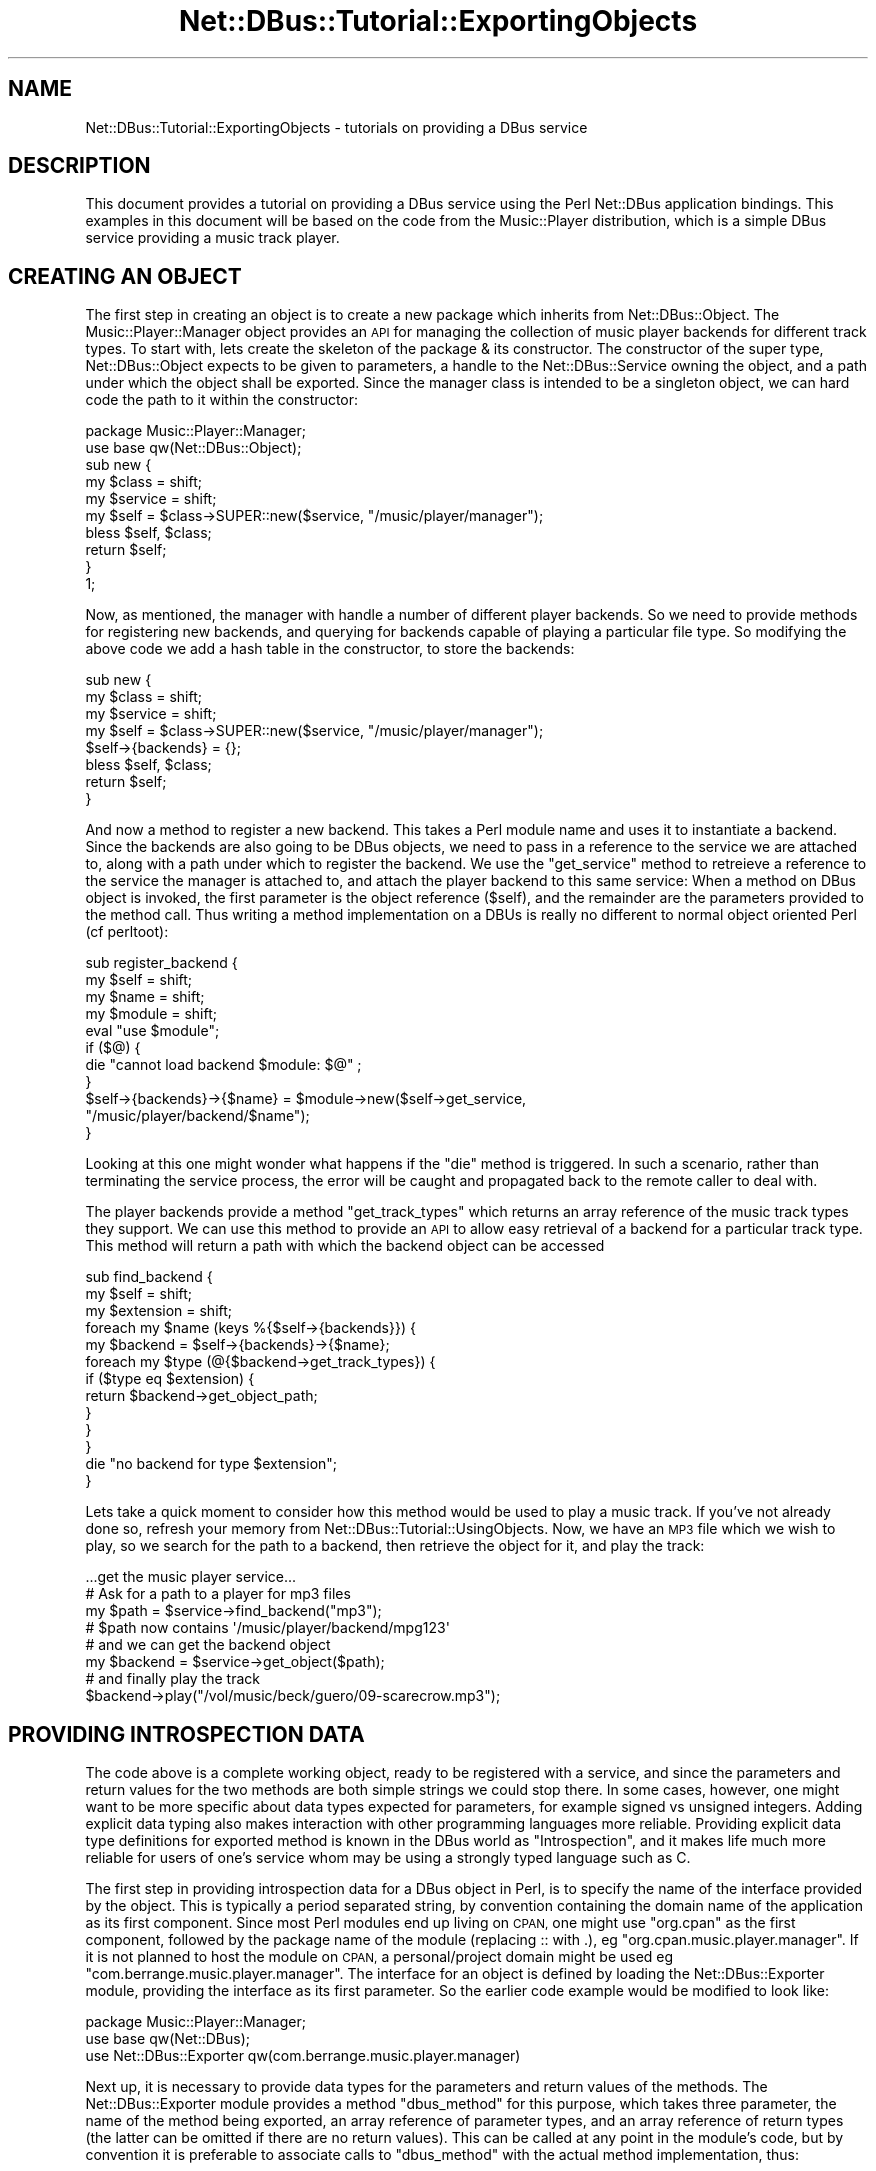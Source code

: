 .\" Automatically generated by Pod::Man 4.14 (Pod::Simple 3.40)
.\"
.\" Standard preamble:
.\" ========================================================================
.de Sp \" Vertical space (when we can't use .PP)
.if t .sp .5v
.if n .sp
..
.de Vb \" Begin verbatim text
.ft CW
.nf
.ne \\$1
..
.de Ve \" End verbatim text
.ft R
.fi
..
.\" Set up some character translations and predefined strings.  \*(-- will
.\" give an unbreakable dash, \*(PI will give pi, \*(L" will give a left
.\" double quote, and \*(R" will give a right double quote.  \*(C+ will
.\" give a nicer C++.  Capital omega is used to do unbreakable dashes and
.\" therefore won't be available.  \*(C` and \*(C' expand to `' in nroff,
.\" nothing in troff, for use with C<>.
.tr \(*W-
.ds C+ C\v'-.1v'\h'-1p'\s-2+\h'-1p'+\s0\v'.1v'\h'-1p'
.ie n \{\
.    ds -- \(*W-
.    ds PI pi
.    if (\n(.H=4u)&(1m=24u) .ds -- \(*W\h'-12u'\(*W\h'-12u'-\" diablo 10 pitch
.    if (\n(.H=4u)&(1m=20u) .ds -- \(*W\h'-12u'\(*W\h'-8u'-\"  diablo 12 pitch
.    ds L" ""
.    ds R" ""
.    ds C` ""
.    ds C' ""
'br\}
.el\{\
.    ds -- \|\(em\|
.    ds PI \(*p
.    ds L" ``
.    ds R" ''
.    ds C`
.    ds C'
'br\}
.\"
.\" Escape single quotes in literal strings from groff's Unicode transform.
.ie \n(.g .ds Aq \(aq
.el       .ds Aq '
.\"
.\" If the F register is >0, we'll generate index entries on stderr for
.\" titles (.TH), headers (.SH), subsections (.SS), items (.Ip), and index
.\" entries marked with X<> in POD.  Of course, you'll have to process the
.\" output yourself in some meaningful fashion.
.\"
.\" Avoid warning from groff about undefined register 'F'.
.de IX
..
.nr rF 0
.if \n(.g .if rF .nr rF 1
.if (\n(rF:(\n(.g==0)) \{\
.    if \nF \{\
.        de IX
.        tm Index:\\$1\t\\n%\t"\\$2"
..
.        if !\nF==2 \{\
.            nr % 0
.            nr F 2
.        \}
.    \}
.\}
.rr rF
.\" ========================================================================
.\"
.IX Title "Net::DBus::Tutorial::ExportingObjects 3"
.TH Net::DBus::Tutorial::ExportingObjects 3 "2019-02-12" "perl v5.32.0" "User Contributed Perl Documentation"
.\" For nroff, turn off justification.  Always turn off hyphenation; it makes
.\" way too many mistakes in technical documents.
.if n .ad l
.nh
.SH "NAME"
Net::DBus::Tutorial::ExportingObjects \- tutorials on providing a DBus service
.SH "DESCRIPTION"
.IX Header "DESCRIPTION"
This document provides a tutorial on providing a DBus service using the
Perl Net::DBus application bindings. This examples in this document
will be based on the code from the Music::Player distribution, which
is a simple DBus service providing a music track player.
.SH "CREATING AN OBJECT"
.IX Header "CREATING AN OBJECT"
The first step in creating an object is to create a new package
which inherits from Net::DBus::Object. The Music::Player::Manager
object provides an \s-1API\s0 for managing the collection of music player
backends for different track types. To start with, lets create the
skeleton of the package & its constructor. The constructor of the
super type, Net::DBus::Object expects to be given to parameters,
a handle to the Net::DBus::Service owning the object, and a path
under which the object shall be exported. Since the manager class is
intended to be a singleton object, we can hard code the path to it
within the constructor:
.PP
.Vb 1
\&  package Music::Player::Manager;
\&
\&  use base qw(Net::DBus::Object);
\&
\&  sub new {
\&      my $class = shift;
\&      my $service = shift;
\&      my $self = $class\->SUPER::new($service, "/music/player/manager");
\&
\&      bless $self, $class;
\&
\&      return $self;
\&  }
\&
\&  1;
.Ve
.PP
Now, as mentioned, the manager with handle a number of different
player backends. So we need to provide methods for registering
new backends, and querying for backends capable of playing a
particular file type. So modifying the above code we add a hash
table in the constructor, to store the backends:
.PP
.Vb 4
\&  sub new {
\&      my $class = shift;
\&      my $service = shift;
\&      my $self = $class\->SUPER::new($service, "/music/player/manager");
\&
\&      $self\->{backends} = {};
\&
\&      bless $self, $class;
\&
\&      return $self;
\&  }
.Ve
.PP
And now a method to register a new backend. This takes a Perl
module name and uses it to instantiate a backend. Since the
backends are also going to be DBus objects, we need to pass
in a reference to the service we are attached to, along with
a path under which to register the backend. We use the \f(CW\*(C`get_service\*(C'\fR
method to retreieve a reference to the service the manager is
attached to, and attach the player backend to this same service:
When a method on DBus object is invoked, the first parameter is
the object reference (\f(CW$self\fR), and the remainder are the
parameters provided to the method call. Thus writing a method
implementation on a DBUs is really no different to normal object
oriented Perl (cf perltoot):
.PP
.Vb 4
\&  sub register_backend {
\&      my $self = shift;
\&      my $name = shift;
\&      my $module = shift;
\&
\&      eval "use $module";
\&      if ($@) {
\&          die "cannot load backend $module: $@" ;
\&      }
\&
\&      $self\->{backends}\->{$name} = $module\->new($self\->get_service,
\&                                                "/music/player/backend/$name");
\&  }
.Ve
.PP
Looking at this one might wonder what happens if the \f(CW\*(C`die\*(C'\fR
method is triggered. In such a scenario, rather than terminating
the service process, the error will be caught and propagated back
to the remote caller to deal with.
.PP
The player backends provide a method \f(CW\*(C`get_track_types\*(C'\fR which returns
an array reference of the music track types they support. We can use
this method to provide an \s-1API\s0 to allow easy retrieval of a backend
for a particular track type. This method will return a path with which
the backend object can be accessed
.PP
.Vb 3
\&  sub find_backend {
\&      my $self = shift;
\&      my $extension = shift;
\&
\&      foreach my $name (keys %{$self\->{backends}}) {
\&         my $backend = $self\->{backends}\->{$name};
\&         foreach my $type (@{$backend\->get_track_types}) {
\&            if ($type eq $extension) {
\&                return $backend\->get_object_path;
\&            }
\&         }
\&      }
\&
\&      die "no backend for type $extension";
\&  }
.Ve
.PP
Lets take a quick moment to consider how this method would be used to
play a music track. If you've not already done so, refresh your memory
from Net::DBus::Tutorial::UsingObjects. Now, we have an \s-1MP3\s0 file
which we wish to play, so we search for the path to a backend, then
retrieve the object for it, and play the track:
.PP
.Vb 8
\&  ...get the music player service...
\&  # Ask for a path to a player for mp3 files
\&  my $path = $service\->find_backend("mp3");
\&  # $path now contains \*(Aq/music/player/backend/mpg123\*(Aq
\&  # and we can get the backend object
\&  my $backend = $service\->get_object($path);
\&  # and finally play the track
\&  $backend\->play("/vol/music/beck/guero/09\-scarecrow.mp3");
.Ve
.SH "PROVIDING INTROSPECTION DATA"
.IX Header "PROVIDING INTROSPECTION DATA"
The code above is a complete working object, ready to be registered with
a service, and since the parameters and return values for the two methods
are both simple strings we could stop there. In some cases, however, one
might want to be more specific about data types expected for parameters,
for example signed vs unsigned integers. Adding explicit data typing also
makes interaction with other programming languages more reliable. Providing
explicit data type definitions for exported method is known in the DBus world
as \f(CW\*(C`Introspection\*(C'\fR, and it makes life much more reliable for users of one's
service whom may be using a strongly typed language such as C.
.PP
The first step in providing introspection data for a DBus object in Perl, is
to specify the name of the interface provided by the object. This is typically
a period separated string, by convention containing the domain name of the
application as its first component. Since most Perl modules end up living on
\&\s-1CPAN,\s0 one might use \f(CW\*(C`org.cpan\*(C'\fR as the first component, followed by the package
name of the module (replacing :: with .), eg \f(CW\*(C`org.cpan.music.player.manager\*(C'\fR. If it is
not planned to host the module on \s-1CPAN,\s0 a personal/project domain might be
used eg \f(CW\*(C`com.berrange.music.player.manager\*(C'\fR. The interface for an object is defined
by loading the Net::DBus::Exporter module, providing the interface as its
first parameter. So the earlier code example would be modified to look like:
.PP
.Vb 1
\&  package Music::Player::Manager;
\&
\&  use base qw(Net::DBus);
\&  use Net::DBus::Exporter qw(com.berrange.music.player.manager)
.Ve
.PP
Next up, it is necessary to provide data types for the parameters and return
values of the methods. The Net::DBus::Exporter module provides a method
\&\f(CW\*(C`dbus_method\*(C'\fR for this purpose, which takes three parameter, the name of the
method being exported, an array reference of parameter types, and an array
reference of return types (the latter can be omitted if there are no return
values). This can be called at any point in the module's code, but by convention
it is preferable to associate calls to \f(CW\*(C`dbus_method\*(C'\fR with the actual method
implementation, thus:
.PP
.Vb 5
\&  dbus_method("register_backend", ["string", "string"]);
\&  sub register_backend {
\&      my $self = shift;
\&      my $name = shift;
\&      my $module = shift;
\&
\&      .. snipped rest of method body ...
\&  }
.Ve
.PP
And, thus:
.PP
.Vb 6
\&  dbus_method("find_backend", ["string"], ["string"])
\&  sub find_backend {
\&      my $self = shift;
\&      my $extension = shift;
\&      ... snip method body...
\&  }
.Ve
.SH "DEFINING A SERVICE"
.IX Header "DEFINING A SERVICE"
Now that the objects have been written, it is time to define
a service. A service is nothing more than a well known name
for a given \s-1API\s0 contract. A contract can be thought of as a
definition of a list of object paths, and the corresponding
interfaces they provide. So, someone else could come along a
provide an alternate music player implementation using the
Python or \s-1QT\s0 bindings for DBus, and if they provided the same
set of object paths & interfaces, they could justifiably register
the same service on the bus.
.PP
The Net::DBus::Service module provides the means to register
a service. Its constructor expects a reference to the bus object
(an instance of Net::DBus), along with the name of the service.
As with interface names, the first component of a service name is
usually derived from a domain name, and then suffixed with the
name of the application, in our example forming \f(CW\*(C`org.cpan.Music.Player\*(C'\fR.
While some objects will be created on the fly during execution
of the application, others are created upon initial startup. The
music player manager object created earlier in this tutorial is
an example of the latter. It is typical to instantiate and register
these objects in the constructor for the service. Thus a service
object for the music player application would look like:
.PP
.Vb 1
\&    package Music::Player;
\&
\&    use base qw(Net::DBus::Service);
\&
\&    sub new {
\&        my $class = shift;
\&        my $bus = shift;
\&        my $self = $class\->SUPER::new($bus, "org.cpan.music.player");
\&
\&        bless $self, $class;
\&
\&        $self\->{manager} = Music::Player::Manager\->new($self);
\&
\&        return $self;
\&    }
.Ve
.PP
The Net::DBus::Service automatically provides one special
object to all services, under the path \f(CW\*(C`/org/freedesktop/DBus/Exporter\*(C'\fR.
This object implements the \f(CW\*(C`org.freedesktop.DBus.Exporter\*(C'\fR interface
which has a method \f(CW\*(C`ListObject\*(C'\fR. This enables clients to determine
a list of all objects exported within a service. While not functionally
necessary for most applications, it is none-the-less a useful tool for
developers debugging applications, or wondering what a service provides.
.SH "CONNECTING TO THE BUS"
.IX Header "CONNECTING TO THE BUS"
The final step in getting our service up and running is to connect it
to the bus. This brings up an interesting conundrum, does one export
the service on the system bus (shared by all users & processes on the
machine), or the session bus (one per user logged into a machine). In
some cases the answer, with only one of the two buses conceptually making
sense. In other cases, however, both the session & system bus are valid.
In the former one would use the \f(CW\*(C`session\*(C'\fR or <system> methods on Net::DBus
to get a handle to the desired bus, while in the latter case, the \f(CW\*(C`find\*(C'\fR
method would be used. This applies a heuristic to determine the correct
bus based on execution environment. In the case of the music player, either
bus is relevant, so the code to connect the service to the bus would look
like:
.PP
.Vb 1
\&   use Net::DBus;
\&
\&   my $bus = Net::DBus\->find;
\&   my $player = Music::Player\->new($bus);
.Ve
.PP
With the service attached to the bus, it is merely necessary to run
the main event processing loop to listen out for & handle incoming
DBus messages. So the above code is modified to start a simple reactor:
.PP
.Vb 2
\&   use Net::DBus;
\&   use Net::DBus::Reactor;
\&
\&   my $bus = Net::DBus\->find;
\&   my $player = Music::Player\->new($bus);
\&
\&   Net::DBus::Reactor\->main\->run;
\&
\&   exit 0;
.Ve
.PP
Saving this code into a script \f(CW\*(C`/usr/bin/music\-player.pl\*(C'\fR, coding
is complete and the service ready for use by clients on the bus.
.SH "SERVICE ACTIVATION"
.IX Header "SERVICE ACTIVATION"
One might now wonder how best to start the service, particularly
if it is a service capable of running on
both the system and session buses. DBus has the answer in the
concept of \f(CW\*(C`activation\*(C'\fR. What happens is that when a client
on the bus attempts to call a method, or register a signal
handler against, a service not currently running, it will first
try and start the service. Service's which wish to participate
in this process merely need stick a simple service definition
file into the directory \f(CW\*(C`/usr/share/dbus\-1/services\*(C'\fR. The file
should be named to match the service name, with the file extension
\&\f(CW\*(C`.service\*(C'\fR appended. eg, \f(CW\*(C`/usr/share/dbus\-1/services/org.cpan.music.player.service\*(C'\fR
The file contains two keys, first the name of the service, and
second the name of the executable used to run the service, or in
this case the Perl script. So, for our simple service the data
file would contain:
.PP
.Vb 3
\&  [D\-BUS Service]
\&  Name=org.cpan.music.player
\&  Exec=/usr/bin/music\-player.pl
.Ve
.SH "SEE ALSO"
.IX Header "SEE ALSO"
Net::DBus::Tutorial for details of other tutorials, and
Net::DBus for \s-1API\s0 documentation
.SH "AUTHORS"
.IX Header "AUTHORS"
Daniel Berrange <dan@berrange.com>
.SH "COPYRIGHT"
.IX Header "COPYRIGHT"
Copyright (C) 2005 Daniel P. Berrange
